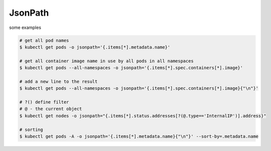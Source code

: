 JsonPath
============

some examples

.. code-block:: bash

    # get all pod names
    $ kubectl get pods -o jsonpath='{.items[*].metadata.name}'
    
    # get all container image name in use by all pods in all namespaces
    $ kubectl get pods --all-namespaces -o jsonpath='{.items[*].spec.containers[*].image}'
 
    # add a new line to the result
    $ kubectl get pods --all-namespaces -o jsonpath='{.items[*].spec.containers[*].image}{"\n"}'

    # ?() define filter
    # @ - the current object
    $ kubectl get nodes -o jsonpath="{.items[*].status.addresses[?(@.type=='InternalIP')].address}"

    # sorting
    $ kubectl get pods -A -o jsonpath='{.items[*].metadata.name}{"\n"}' --sort-by=.metadata.name


